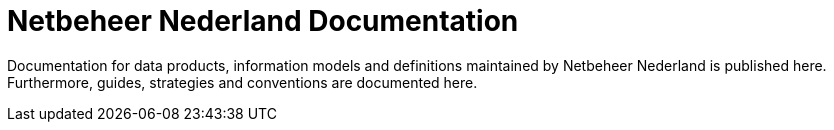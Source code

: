 = Netbeheer Nederland Documentation

Documentation for data products, information models and definitions maintained by Netbeheer Nederland is published here. Furthermore, guides, strategies and conventions are documented here.
